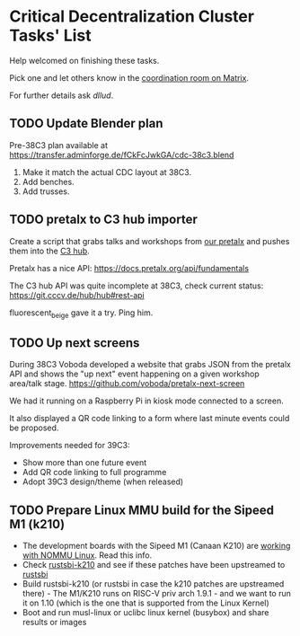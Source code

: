 * Critical Decentralization Cluster Tasks' List
 Help welcomed on finishing these tasks.

 Pick one and let others know in the [[https://matrix.to/#/%23cdc-coordination%3Adod.ngo][coordination room on Matrix]].

 For further details ask [[@dllud:matrix.org][dllud]].

** TODO Update Blender plan
  Pre-38C3 plan available at https://transfer.adminforge.de/fCkFcJwkGA/cdc-38c3.blend
  1. Make it match the actual CDC layout at 38C3.
  2. Add benches.
  3. Add trusses.

** TODO pretalx to C3 hub importer
  Create a script that grabs talks and workshops from [[https://pretalx.riat.at/][our pretalx]] and pushes them into the [[https://git.cccv.de/hub/hub][C3 hub]].

  Pretalx has a nice API: [[https://docs.pretalx.org/api/fundamentals]]

  The C3 hub API was quite incomplete at 38C3, check current status: [[https://git.cccv.de/hub/hub#rest-api]]

  fluorescent_beige gave it a try. Ping him.

** TODO Up next screens
  During 38C3 Voboda developed a website that grabs JSON from the pretalx API
  and shows the "up next" event happening on a given workshop area/talk stage.
  https://github.com/voboda/pretalx-next-screen

  We had it running on a Raspberry Pi in kiosk mode connected to a screen.

  It also displayed a QR code linking to a form where last minute events could
  be proposed.

  Improvements needed for 39C3:
  - Show more than one future event
  - Add QR code linking to full programme
  - Adopt 39C3 design/theme (when released)

** TODO Prepare Linux MMU build for the Sipeed M1 (k210)
  - The development boards with the Sipeed M1 (Canaan K210) are [[https://www.cnx-software.com/2020/02/17/how-to-build-run-linux-on-kendryte-k210-risc-v-nommu-processor/][working with NOMMU Linux]]. Read this info.
  - Check [[https://github.com/rustsbi/rustsbi-k210][rustsbi-k210]] and see if these patches have been upstreamed to [[https://github.com/rustsbi/rustsbi][rustsbi]]
  - Build rustsbi-k210 (or rustsbi in case the k210 patches are upstreamed there) - The M1/K210 runs on RISC-V priv arch 1.9.1 - and we want to run it on 1.10 (which is the one that is supported from the Linux Kernel)
  - Boot and run musl-linux or uclibc linux kernel (busybox) and share results or images

